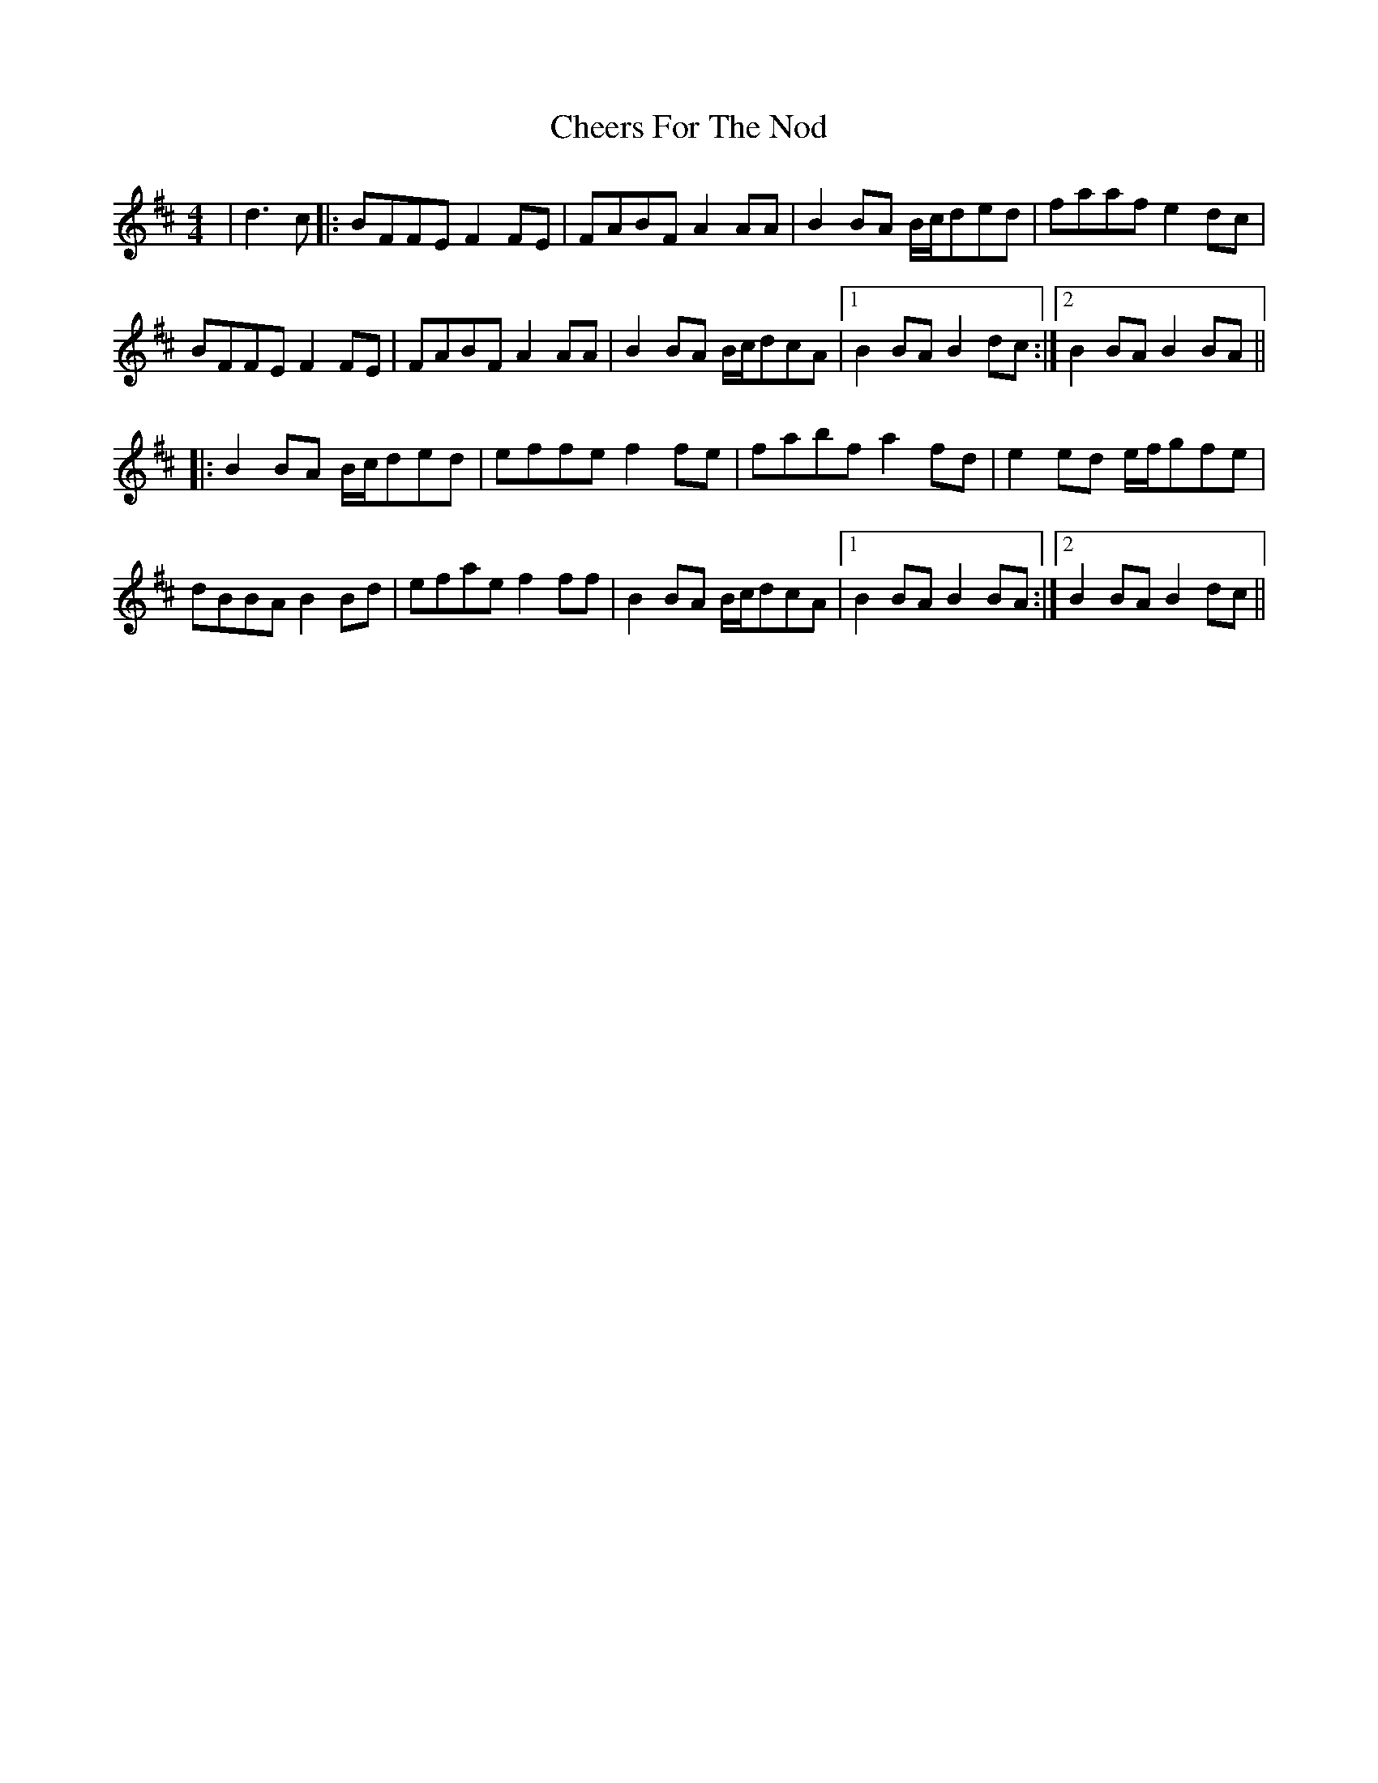 X: 6915
T: Cheers For The Nod
R: reel
M: 4/4
K: Dmajor
|d3c|:BFFE F2FE|FABF A2AA|B2BA B/c/ded|faaf e2dc|
BFFE F2FE|FABF A2AA|B2BA B/c/dcA|1 B2BA B2dc:|2 B2BA B2BA||
|:B2BA B/c/ded|effe f2fe|fabf a2fd|e2ed e/f/gfe|
dBBA B2Bd|efae f2ff|B2BA B/c/dcA|1 B2BA B2BA:|2 B2BA B2dc||

